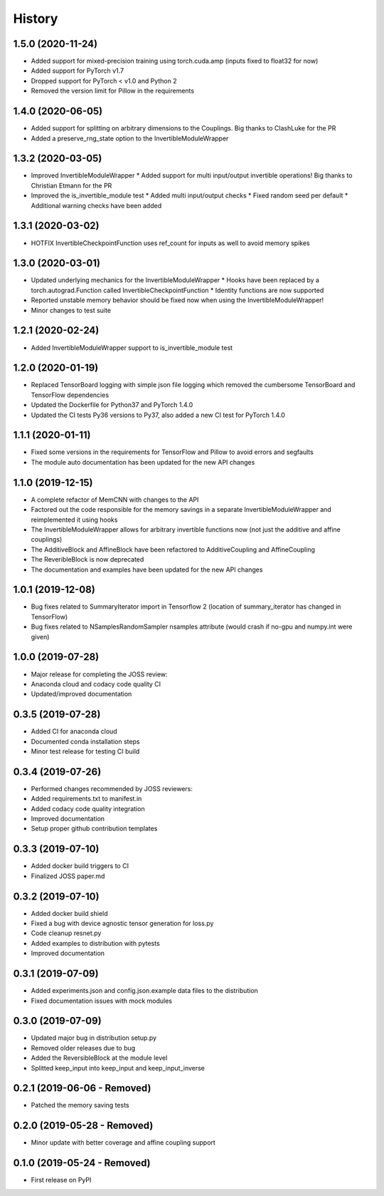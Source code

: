 =======
History
=======

1.5.0 (2020-11-24)
------------------
* Added support for mixed-precision training using torch.cuda.amp (inputs fixed to float32 for now)
* Added support for PyTorch v1.7
* Dropped support for PyTorch < v1.0 and Python 2
* Removed the version limit for Pillow in the requirements

1.4.0 (2020-06-05)
------------------
* Added support for splitting on arbitrary dimensions to the Couplings. Big thanks to ClashLuke for the PR
* Added a preserve_rng_state option to the InvertibleModuleWrapper

1.3.2 (2020-03-05)
------------------
* Improved InvertibleModuleWrapper
  * Added support for multi input/output invertible operations! Big thanks to Christian Etmann for the PR
* Improved the is_invertible_module test
  * Added multi input/output checks
  * Fixed random seed per default
  * Additional warning checks have been added

1.3.1 (2020-03-02)
------------------
* HOTFIX InvertibleCheckpointFunction uses ref_count for inputs as well to avoid memory spikes

1.3.0 (2020-03-01)
------------------

* Updated underlying mechanics for the InvertibleModuleWrapper
  * Hooks have been replaced by a torch.autograd.Function called InvertibleCheckpointFunction
  * Identity functions are now supported
* Reported unstable memory behavior should be fixed now when using the InvertibleModuleWrapper!
* Minor changes to test suite

1.2.1 (2020-02-24)
------------------

* Added InvertibleModuleWrapper support to is_invertible_module test

1.2.0 (2020-01-19)
------------------

* Replaced TensorBoard logging with simple json file logging which removed the cumbersome TensorBoard and TensorFlow dependencies
* Updated the Dockerfile for Python37 and PyTorch 1.4.0
* Updated the CI tests Py36 versions to Py37, also added a new CI test for PyTorch 1.4.0

1.1.1 (2020-01-11)
------------------

* Fixed some versions in the requirements for TensorFlow and Pillow to avoid errors and segfaults
* The module auto documentation has been updated for the new API changes

1.1.0 (2019-12-15)
------------------

* A complete refactor of MemCNN with changes to the API
* Factored out the code responsible for the memory savings in a separate InvertibleModuleWrapper and reimplemented it using hooks
* The InvertibleModuleWrapper allows for arbitrary invertible functions now (not just the additive and affine couplings)
* The AdditiveBlock and AffineBlock have been refactored to AdditiveCoupling and AffineCoupling
* The ReveribleBlock is now deprecated
* The documentation and examples have been updated for the new API changes

1.0.1 (2019-12-08)
------------------

* Bug fixes related to SummaryIterator import in Tensorflow 2
  (location of summary_iterator has changed in TensorFlow)
* Bug fixes related to NSamplesRandomSampler nsamples attribute
  (would crash if no-gpu and numpy.int were given)


1.0.0 (2019-07-28)
------------------

* Major release for completing the JOSS review:
* Anaconda cloud and codacy code quality CI
* Updated/improved documentation

0.3.5 (2019-07-28)
------------------

* Added CI for anaconda cloud
* Documented conda installation steps
* Minor test release for testing CI build

0.3.4 (2019-07-26)
------------------

* Performed changes recommended by JOSS reviewers:
* Added requirements.txt to manifest.in
* Added codacy code quality integration
* Improved documentation
* Setup proper github contribution templates

0.3.3 (2019-07-10)
------------------

* Added docker build triggers to CI
* Finalized JOSS paper.md

0.3.2 (2019-07-10)
------------------

* Added docker build shield
* Fixed a bug with device agnostic tensor generation for loss.py
* Code cleanup resnet.py
* Added examples to distribution with pytests
* Improved documentation

0.3.1 (2019-07-09)
------------------

* Added experiments.json and config.json.example data files to the distribution
* Fixed documentation issues with mock modules

0.3.0 (2019-07-09)
------------------

* Updated major bug in distribution setup.py
* Removed older releases due to bug
* Added the ReversibleBlock at the module level
* Splitted keep_input into keep_input and keep_input_inverse

0.2.1 (2019-06-06 - Removed)
----------------------------

* Patched the memory saving tests

0.2.0 (2019-05-28 - Removed)
----------------------------

* Minor update with better coverage and affine coupling support

0.1.0 (2019-05-24 - Removed)
----------------------------

* First release on PyPI
